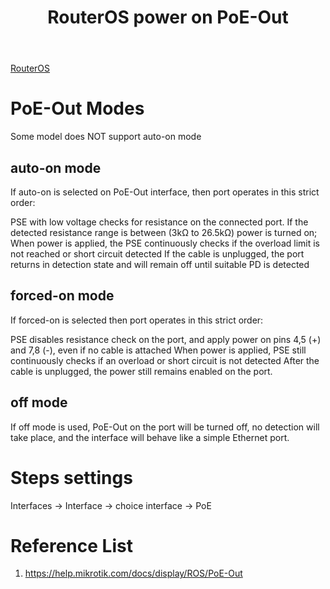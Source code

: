 :PROPERTIES:
:ID:       aac33da1-41f1-491f-9cfa-bad9a695b153
:END:
#+title: RouterOS power on PoE-Out

[[id:c2d2bf9b-7c0e-499e-8606-ae85e8506cf0][RouterOS]]

* PoE-Out Modes
Some model does NOT support auto-on mode

** auto-on mode
If auto-on is selected on PoE-Out interface, then port operates in this strict order:

PSE with low voltage checks for resistance on the connected port. If the detected resistance range is between (3kΩ to 26.5kΩ) power is turned on;
When power is applied, the PSE continuously checks if the overload limit is not reached or short circuit detected
If the cable is unplugged, the port returns in detection state and will remain off until suitable PD is detected
** forced-on mode
If forced-on is selected then port operates in this strict order:

PSE disables resistance check on the port, and apply power on pins 4,5 (+) and 7,8 (-), even if no cable is attached
When power is applied, PSE still continuously checks if an overload or short circuit is not detected
After the cable is unplugged, the power still remains enabled on the port.
** off mode
If off mode is used, PoE-Out on the port will be turned off, no detection will take place, and the interface will behave like a simple Ethernet port.

* Steps settings
Interfaces -> Interface -> choice interface -> PoE

* Reference List
1. https://help.mikrotik.com/docs/display/ROS/PoE-Out


